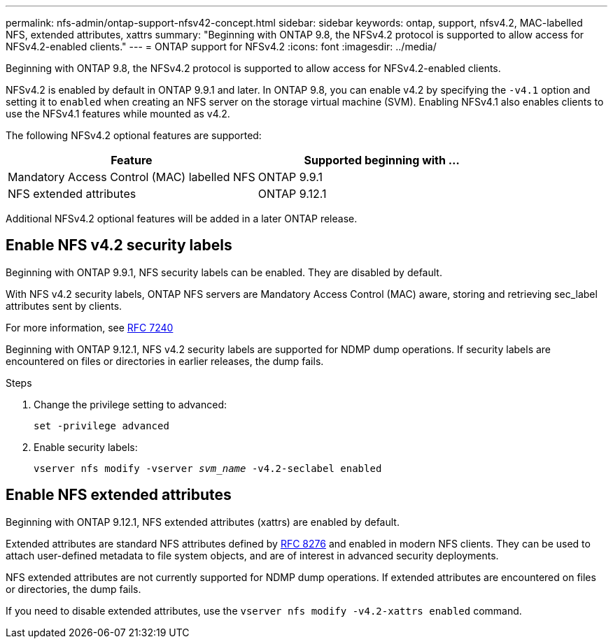 ---
permalink: nfs-admin/ontap-support-nfsv42-concept.html
sidebar: sidebar
keywords: ontap, support, nfsv4.2, MAC-labelled NFS, extended attributes, xattrs
summary: "Beginning with ONTAP 9.8, the NFSv4.2 protocol is supported to allow access for NFSv4.2-enabled clients."
---
= ONTAP support for NFSv4.2
:icons: font
:imagesdir: ../media/

[.lead]
Beginning with ONTAP 9.8, the NFSv4.2 protocol is supported to allow access for NFSv4.2-enabled clients.

NFSv4.2 is enabled by default in ONTAP 9.9.1 and later. In ONTAP 9.8, you can enable v4.2 by specifying the `-v4.1` option and setting it to `enabled` when creating an NFS server on the storage virtual machine (SVM). Enabling NFSv4.1 also enables clients to use the NFSv4.1 features while mounted as v4.2.

The following NFSv4.2 optional features are supported:

[cols="2*",options="header"]
|===
| Feature | Supported beginning with ...
a|
Mandatory Access Control (MAC) labelled NFS
a|
ONTAP 9.9.1
a|
NFS extended attributes
a|
ONTAP 9.12.1
|===

Additional NFSv4.2 optional features will be added in a later ONTAP release.

== Enable NFS v4.2 security labels
Beginning with ONTAP 9.9.1, NFS security labels can be enabled. They are disabled by default.

With NFS v4.2 security labels, ONTAP NFS servers are Mandatory Access Control (MAC) aware, storing and retrieving sec_label attributes sent by clients.

For more information, see https://tools.ietf.org/html/rfc7204[RFC 7240^]

Beginning with ONTAP 9.12.1, NFS v4.2 security labels are supported for NDMP dump operations. If security labels are encountered on files or directories in earlier releases, the dump fails.

.Steps

. Change the privilege setting to advanced:
+
``set -privilege advanced``
. Enable security labels:
+
``vserver nfs modify -vserver _svm_name_ -v4.2-seclabel enabled``

== Enable NFS extended attributes
Beginning with ONTAP 9.12.1, NFS extended attributes (xattrs) are enabled by default.

Extended attributes are standard NFS attributes defined by https://tools.ietf.org/html/rfc8276[RFC 8276^] and enabled in modern NFS clients. They can be used to attach user-defined metadata to file system objects, and are of interest in advanced security deployments.

NFS extended attributes are not currently supported for NDMP dump operations. If extended attributes are encountered on files or directories, the dump fails.

If you need to disable extended attributes, use the ``vserver nfs modify -v4.2-xattrs enabled`` command.

// 2023 Jan 25, ONTAPDOC-693